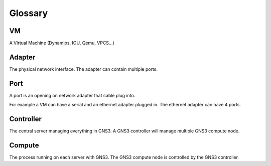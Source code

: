 Glossary
========

VM
---

A Virtual Machine (Dynamips, IOU, Qemu, VPCS...)

Adapter
-------

The physical network interface. The adapter can contain multiple ports.

Port
----

A port is an opening on network adapter that cable plug into.

For example a VM can have a serial and an ethernet adapter plugged in.
The ethernet adapter can have 4 ports.

Controller
----------

The central server managing everything in GNS3. A GNS3 controller
will manage multiple GNS3 compute node.

Compute
----------

The process running on each server with GNS3. The GNS3 compute node
is controlled by the GNS3 controller.

